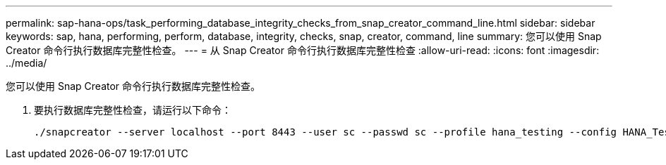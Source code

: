 ---
permalink: sap-hana-ops/task_performing_database_integrity_checks_from_snap_creator_command_line.html 
sidebar: sidebar 
keywords: sap, hana, performing, perform, database, integrity, checks, snap, creator, command, line 
summary: 您可以使用 Snap Creator 命令行执行数据库完整性检查。 
---
= 从 Snap Creator 命令行执行数据库完整性检查
:allow-uri-read: 
:icons: font
:imagesdir: ../media/


[role="lead"]
您可以使用 Snap Creator 命令行执行数据库完整性检查。

. 要执行数据库完整性检查，请运行以下命令：
+
[listing]
----
./snapcreator --server localhost --port 8443 --user sc --passwd sc --profile hana_testing --config HANA_Test --action integrityCheck --policy none --verbose
----

